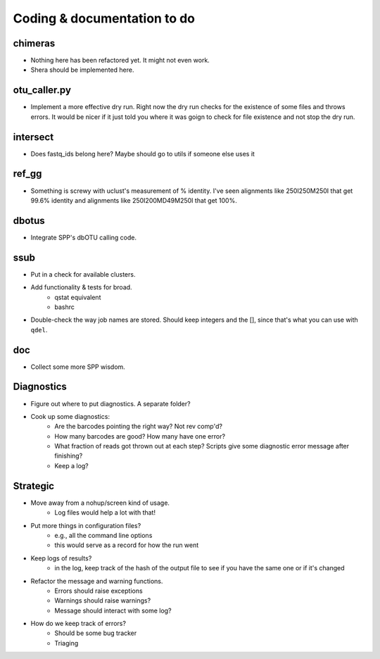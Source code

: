 Coding & documentation to do
============================

chimeras
--------
* Nothing here has been refactored yet. It might not even work.
* Shera should be implemented here.

otu_caller.py
-------------
* Implement a more effective dry run. Right now the dry run checks for the existence of some files and throws errors. It would be nicer if it just told you where it was goign to check for file existence and not stop the dry run.

intersect
---------
* Does fastq_ids belong here? Maybe should go to utils if someone else uses it

ref_gg
------
* Something is screwy with uclust's measurement of % identity. I've seen alignments like 250I250M250I that get 99.6% identity and alignments like 250I200MD49M250I that get 100%.

dbotus
------
* Integrate SPP's dbOTU calling code.

ssub
----
* Put in a check for available clusters.
* Add functionality & tests for broad.
    - qstat equivalent
    - bashrc
* Double-check the way job names are stored. Should keep integers and the [], since that's what you can use with ``qdel``.

doc
---
* Collect some more SPP wisdom.

Diagnostics
-----------
* Figure out where to put diagnostics. A separate folder?
* Cook up some diagnostics:
    - Are the barcodes pointing the right way? Not rev comp'd?
    - How many barcodes are good? How many have one error?
    - What fraction of reads got thrown out at each step? Scripts give some diagnostic error message after finishing?
    - Keep a log?
    
Strategic
---------
* Move away from a nohup/screen kind of usage.
    - Log files would help a lot with that!
* Put more things in configuration files?
    - e.g., all the command line options
    - this would serve as a record for how the run went
* Keep logs of results?
    - in the log, keep track of the hash of the output file to see if you have the same one or if it's changed
* Refactor the message and warning functions.
    - Errors should raise exceptions
    - Warnings should raise warnings?
    - Message should interact with some log?
* How do we keep track of errors?
    - Should be some bug tracker
    - Triaging
